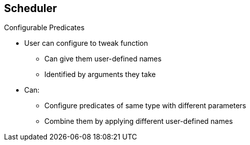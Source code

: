== Scheduler
:noaudio:

.Configurable Predicates

* User can configure to tweak function
** Can give them user-defined names
** Identified by arguments they take
* Can:
** Configure predicates of same type with different parameters
** Combine them by applying different user-defined names


ifdef::showscript[]

=== Transcript

A user can configure configurable predicates to tweak their function.

A user can give a configurable predicate any user-defined name. The predicate type is identified by the argument that it takes.

A user working with configurable predicates can configure multiple predicates of the same type but with different parameters as long as the predicates have different user-defined names.

endif::showscript[]


